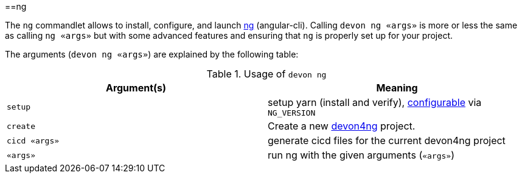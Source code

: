 :toc:
toc::[]

==ng

The `ng` commandlet allows to install, configure, and launch https://cli.angular.io/[ng] (angular-cli). Calling `devon ng «args»` is more or less the same as calling `ng «args»` but with some advanced features and ensuring that `ng` is properly set up for your project.

The arguments (`devon ng «args»`) are explained by the following table:

.Usage of `devon ng`
[options="header"]
|=======================
|*Argument(s)*             |*Meaning*
|`setup`                   |setup yarn (install and verify), link:configuration[configurable] via `NG_VERSION`
|`create`                  |Create a new https://github.com/devonfw/devon4ng/#devon4ng[devon4ng] project.
|`cicd «args»`             |generate cicd files for the current devon4ng project
|`«args»`                  |run ng with the given arguments (`«args»`)
|=======================
